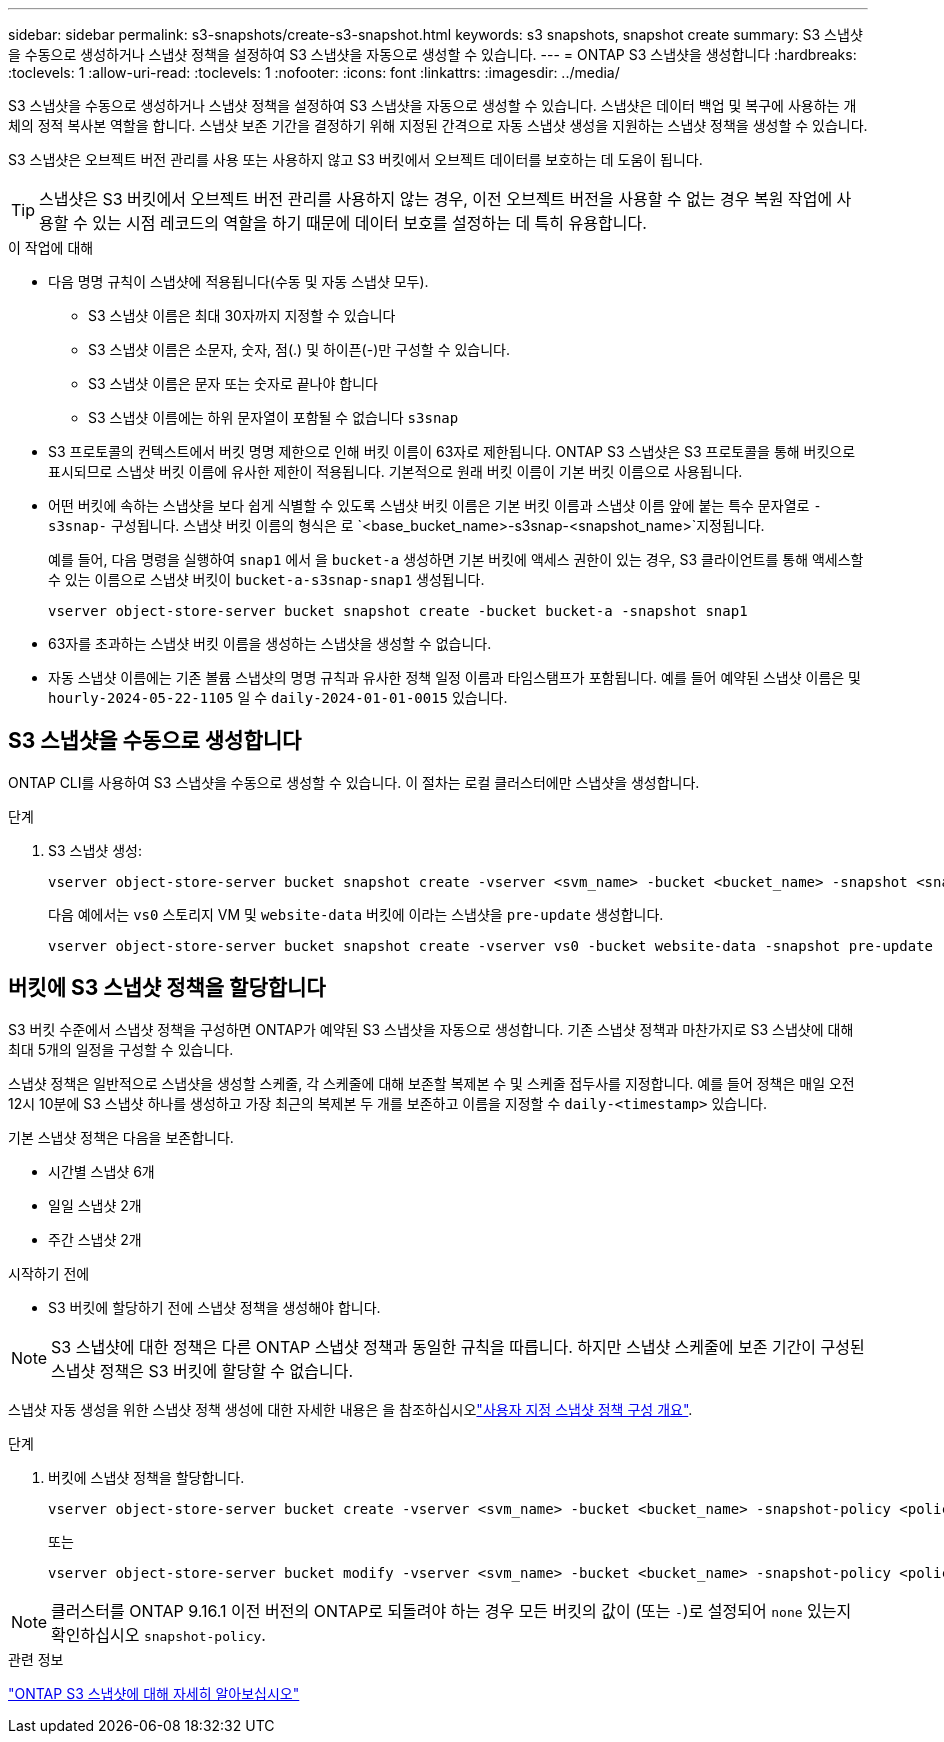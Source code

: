 ---
sidebar: sidebar 
permalink: s3-snapshots/create-s3-snapshot.html 
keywords: s3 snapshots, snapshot create 
summary: S3 스냅샷을 수동으로 생성하거나 스냅샷 정책을 설정하여 S3 스냅샷을 자동으로 생성할 수 있습니다. 
---
= ONTAP S3 스냅샷을 생성합니다
:hardbreaks:
:toclevels: 1
:allow-uri-read: 
:toclevels: 1
:nofooter: 
:icons: font
:linkattrs: 
:imagesdir: ../media/


[role="lead"]
S3 스냅샷을 수동으로 생성하거나 스냅샷 정책을 설정하여 S3 스냅샷을 자동으로 생성할 수 있습니다. 스냅샷은 데이터 백업 및 복구에 사용하는 개체의 정적 복사본 역할을 합니다. 스냅샷 보존 기간을 결정하기 위해 지정된 간격으로 자동 스냅샷 생성을 지원하는 스냅샷 정책을 생성할 수 있습니다.

S3 스냅샷은 오브젝트 버전 관리를 사용 또는 사용하지 않고 S3 버킷에서 오브젝트 데이터를 보호하는 데 도움이 됩니다.


TIP: 스냅샷은 S3 버킷에서 오브젝트 버전 관리를 사용하지 않는 경우, 이전 오브젝트 버전을 사용할 수 없는 경우 복원 작업에 사용할 수 있는 시점 레코드의 역할을 하기 때문에 데이터 보호를 설정하는 데 특히 유용합니다.

.이 작업에 대해
* 다음 명명 규칙이 스냅샷에 적용됩니다(수동 및 자동 스냅샷 모두).
+
** S3 스냅샷 이름은 최대 30자까지 지정할 수 있습니다
** S3 스냅샷 이름은 소문자, 숫자, 점(.) 및 하이픈(-)만 구성할 수 있습니다.
** S3 스냅샷 이름은 문자 또는 숫자로 끝나야 합니다
** S3 스냅샷 이름에는 하위 문자열이 포함될 수 없습니다 `s3snap`


* S3 프로토콜의 컨텍스트에서 버킷 명명 제한으로 인해 버킷 이름이 63자로 제한됩니다. ONTAP S3 스냅샷은 S3 프로토콜을 통해 버킷으로 표시되므로 스냅샷 버킷 이름에 유사한 제한이 적용됩니다. 기본적으로 원래 버킷 이름이 기본 버킷 이름으로 사용됩니다.
* 어떤 버킷에 속하는 스냅샷을 보다 쉽게 식별할 수 있도록 스냅샷 버킷 이름은 기본 버킷 이름과 스냅샷 이름 앞에 붙는 특수 문자열로 `-s3snap-` 구성됩니다. 스냅샷 버킷 이름의 형식은 로 `<base_bucket_name>-s3snap-<snapshot_name>`지정됩니다.
+
예를 들어, 다음 명령을 실행하여 `snap1` 에서 을 `bucket-a` 생성하면 기본 버킷에 액세스 권한이 있는 경우, S3 클라이언트를 통해 액세스할 수 있는 이름으로 스냅샷 버킷이 `bucket-a-s3snap-snap1` 생성됩니다.

+
[listing]
----
vserver object-store-server bucket snapshot create -bucket bucket-a -snapshot snap1
----
* 63자를 초과하는 스냅샷 버킷 이름을 생성하는 스냅샷을 생성할 수 없습니다.
* 자동 스냅샷 이름에는 기존 볼륨 스냅샷의 명명 규칙과 유사한 정책 일정 이름과 타임스탬프가 포함됩니다. 예를 들어 예약된 스냅샷 이름은 및 `hourly-2024-05-22-1105` 일 수 `daily-2024-01-01-0015` 있습니다.




== S3 스냅샷을 수동으로 생성합니다

ONTAP CLI를 사용하여 S3 스냅샷을 수동으로 생성할 수 있습니다. 이 절차는 로컬 클러스터에만 스냅샷을 생성합니다.

.단계
. S3 스냅샷 생성:
+
[listing]
----
vserver object-store-server bucket snapshot create -vserver <svm_name> -bucket <bucket_name> -snapshot <snapshot_name>
----
+
다음 예에서는 `vs0` 스토리지 VM 및 `website-data` 버킷에 이라는 스냅샷을 `pre-update` 생성합니다.

+
[listing]
----
vserver object-store-server bucket snapshot create -vserver vs0 -bucket website-data -snapshot pre-update
----




== 버킷에 S3 스냅샷 정책을 할당합니다

S3 버킷 수준에서 스냅샷 정책을 구성하면 ONTAP가 예약된 S3 스냅샷을 자동으로 생성합니다. 기존 스냅샷 정책과 마찬가지로 S3 스냅샷에 대해 최대 5개의 일정을 구성할 수 있습니다.

스냅샷 정책은 일반적으로 스냅샷을 생성할 스케줄, 각 스케줄에 대해 보존할 복제본 수 및 스케줄 접두사를 지정합니다. 예를 들어 정책은 매일 오전 12시 10분에 S3 스냅샷 하나를 생성하고 가장 최근의 복제본 두 개를 보존하고 이름을 지정할 수 `daily-<timestamp>` 있습니다.

기본 스냅샷 정책은 다음을 보존합니다.

* 시간별 스냅샷 6개
* 일일 스냅샷 2개
* 주간 스냅샷 2개


.시작하기 전에
* S3 버킷에 할당하기 전에 스냅샷 정책을 생성해야 합니다.



NOTE: S3 스냅샷에 대한 정책은 다른 ONTAP 스냅샷 정책과 동일한 규칙을 따릅니다. 하지만 스냅샷 스케줄에 보존 기간이 구성된 스냅샷 정책은 S3 버킷에 할당할 수 없습니다.

스냅샷 자동 생성을 위한 스냅샷 정책 생성에 대한 자세한 내용은 을 참조하십시오link:../data-protection/configure-custom-snapshot-policies-concept.html["사용자 지정 스냅샷 정책 구성 개요"].

.단계
. 버킷에 스냅샷 정책을 할당합니다.
+
[listing]
----
vserver object-store-server bucket create -vserver <svm_name> -bucket <bucket_name> -snapshot-policy <policy_name>
----
+
또는

+
[listing]
----
vserver object-store-server bucket modify -vserver <svm_name> -bucket <bucket_name> -snapshot-policy <policy_name>
----



NOTE: 클러스터를 ONTAP 9.16.1 이전 버전의 ONTAP로 되돌려야 하는 경우 모든 버킷의 값이 (또는 `-`)로 설정되어 `none` 있는지 확인하십시오 `snapshot-policy`.

.관련 정보
link:../s3-snapshots/index.html["ONTAP S3 스냅샷에 대해 자세히 알아보십시오"]
